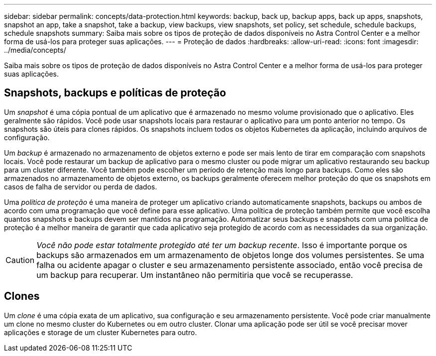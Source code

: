 ---
sidebar: sidebar 
permalink: concepts/data-protection.html 
keywords: backup, back up, backup apps, back up apps, snapshots, snapshot an app, take a snapshot, take a backup, view backups, view snapshots, set policy, set schedule, schedule backups, schedule snapshots 
summary: Saiba mais sobre os tipos de proteção de dados disponíveis no Astra Control Center e a melhor forma de usá-los para proteger suas aplicações. 
---
= Proteção de dados
:hardbreaks:
:allow-uri-read: 
:icons: font
:imagesdir: ../media/concepts/


Saiba mais sobre os tipos de proteção de dados disponíveis no Astra Control Center e a melhor forma de usá-los para proteger suas aplicações.



== Snapshots, backups e políticas de proteção

Um _snapshot_ é uma cópia pontual de um aplicativo que é armazenado no mesmo volume provisionado que o aplicativo. Eles geralmente são rápidos. Você pode usar snapshots locais para restaurar o aplicativo para um ponto anterior no tempo. Os snapshots são úteis para clones rápidos. Os snapshots incluem todos os objetos Kubernetes da aplicação, incluindo arquivos de configuração.

Um _backup_ é armazenado no armazenamento de objetos externo e pode ser mais lento de tirar em comparação com snapshots locais. Você pode restaurar um backup de aplicativo para o mesmo cluster ou pode migrar um aplicativo restaurando seu backup para um cluster diferente. Você também pode escolher um período de retenção mais longo para backups. Como eles são armazenados no armazenamento de objetos externo, os backups geralmente oferecem melhor proteção do que os snapshots em casos de falha de servidor ou perda de dados.

Uma _política de proteção_ é uma maneira de proteger um aplicativo criando automaticamente snapshots, backups ou ambos de acordo com uma programação que você define para esse aplicativo. Uma política de proteção também permite que você escolha quantos snapshots e backups devem ser mantidos na programação. Automatizar seus backups e snapshots com uma política de proteção é a melhor maneira de garantir que cada aplicativo seja protegido de acordo com as necessidades da sua organização.


CAUTION: _Você não pode estar totalmente protegido até ter um backup recente_. Isso é importante porque os backups são armazenados em um armazenamento de objetos longe dos volumes persistentes. Se uma falha ou acidente apagar o cluster e seu armazenamento persistente associado, então você precisa de um backup para recuperar. Um instantâneo não permitiria que você se recuperasse.



== Clones

Um _clone_ é uma cópia exata de um aplicativo, sua configuração e seu armazenamento persistente. Você pode criar manualmente um clone no mesmo cluster do Kubernetes ou em outro cluster. Clonar uma aplicação pode ser útil se você precisar mover aplicações e storage de um cluster Kubernetes para outro.
